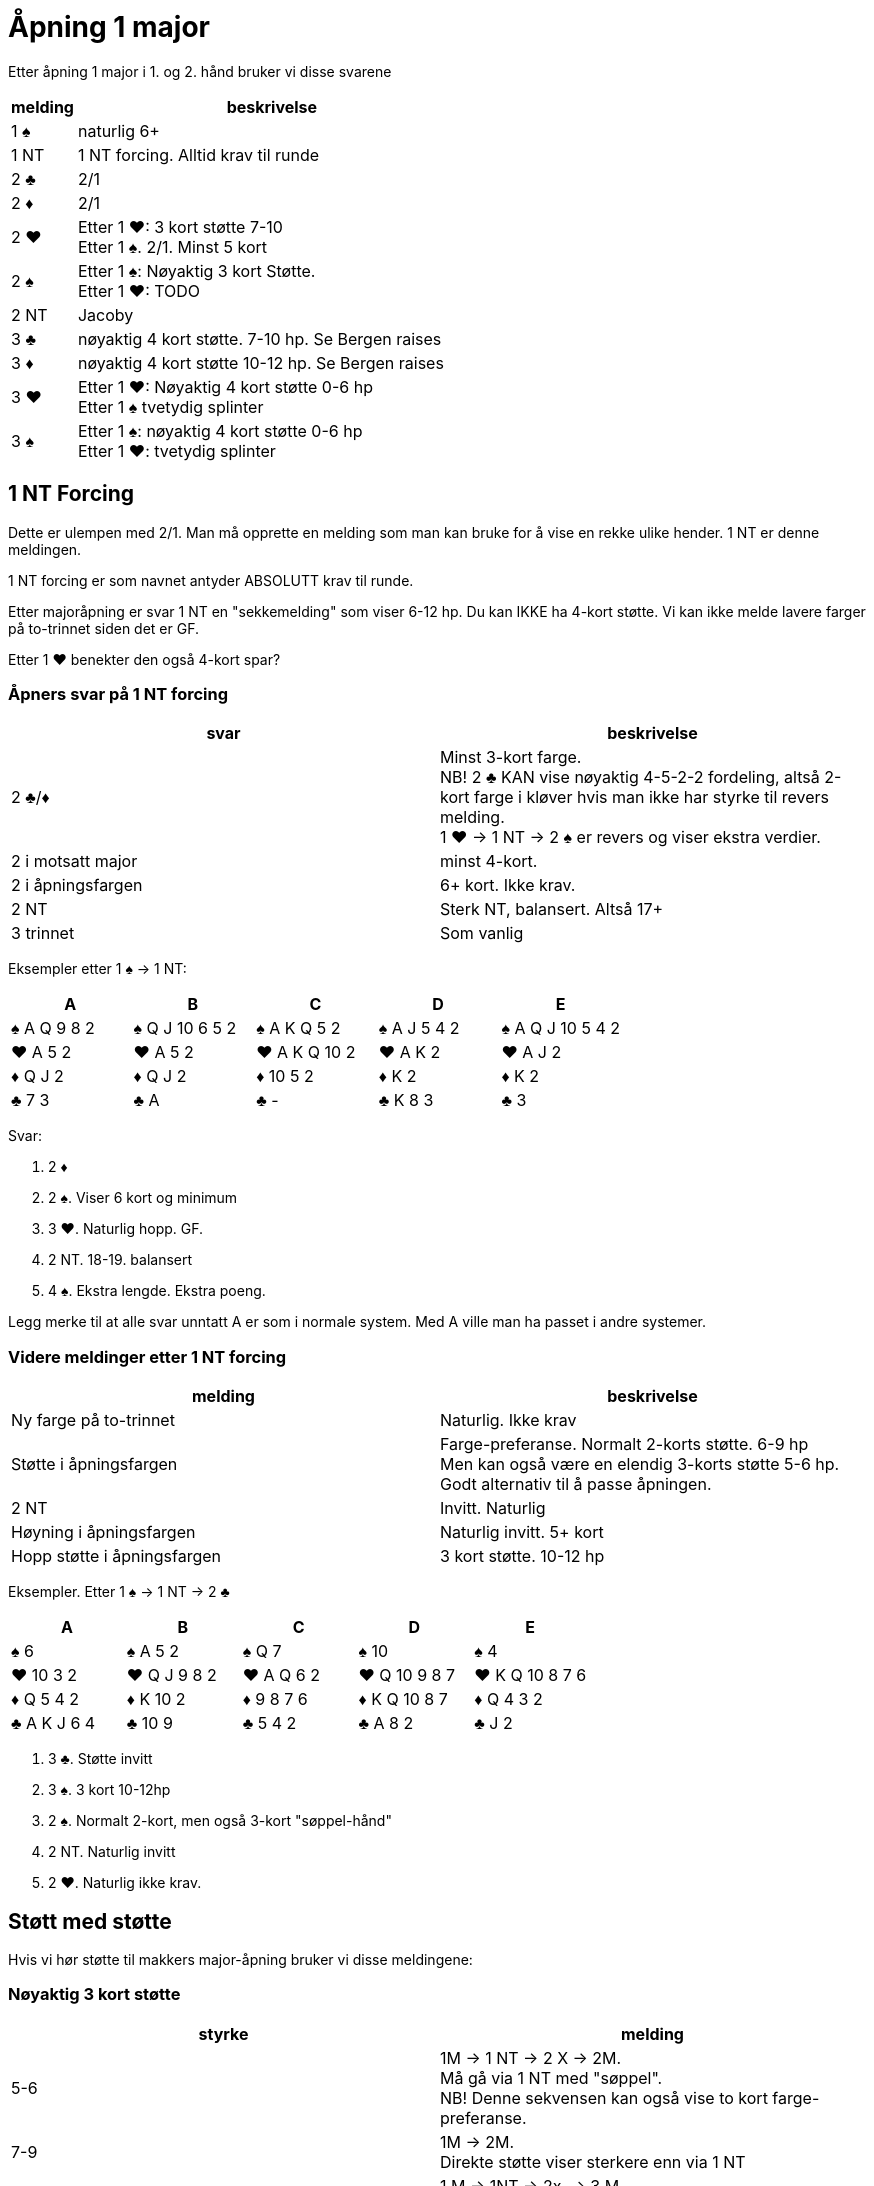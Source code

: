 = Åpning 1 major

Etter åpning 1 major i 1. og 2. hånd bruker vi disse svarene

[cols="1, 6"]
|===
| melding | beskrivelse

| 1 [black]#♠#
| naturlig 6+

| 1 NT
| 1 NT forcing. Alltid krav til runde

| 2 [black]#♣#
| 2/1

| 2 [red]#♦#
| 2/1

| 2 [red]#♥#
| Etter 1 [red]#♥#: 3 kort støtte 7-10 +
  Etter 1 [black]#♠#. 2/1. Minst 5 kort

| 2 [black]#♠#
| Etter 1 [black]#♠#: Nøyaktig 3 kort Støtte. +
Etter 1 [red]#♥#: TODO

| 2 NT
| Jacoby

| 3 [black]#♣#
| nøyaktig 4 kort støtte. 7-10 hp. Se Bergen raises

| 3 [red]#♦#
| nøyaktig 4 kort støtte 10-12 hp. Se Bergen raises

| 3 [red]#♥#
| Etter 1 [red]#♥#: Nøyaktig 4 kort støtte 0-6 hp +
  Etter 1 [black]#♠# tvetydig splinter

| 3 [black]#♠#
| Etter 1 [black]#♠#: nøyaktig 4 kort støtte 0-6 hp +
  Etter 1 [red]#♥#: tvetydig splinter

|===

== 1 NT Forcing

Dette er ulempen med 2/1. Man må opprette en melding som man kan bruke for å vise en rekke ulike hender. 1 NT er denne meldingen.

1 NT forcing er som navnet antyder ABSOLUTT krav til runde.

Etter majoråpning er svar 1 NT en "sekkemelding" som viser 6-12 hp. Du kan IKKE ha 4-kort støtte. Vi kan ikke melde lavere farger på to-trinnet siden det er GF.

Etter 1 [red]#♥# benekter den også 4-kort spar?

=== Åpners svar på 1 NT forcing

|===
| svar | beskrivelse

| 2 [black]#♣#/[red]#♦#
| Minst 3-kort farge. +
  NB! 2 [black]#♣# KAN vise nøyaktig 4-5-2-2 fordeling, altså 2-kort farge i kløver hvis man ikke har styrke til revers melding. +
   1 [red]#♥# -> 1 NT -> 2 [black]#♠# er revers og viser ekstra verdier.

| 2 i motsatt major
| minst 4-kort.

| 2 i åpningsfargen
| 6+ kort. Ikke krav.

| 2 NT
| Sterk NT, balansert. Altså 17+

| 3 trinnet
| Som vanlig
|===

Eksempler etter 1 [black]#♠# -> 1 NT:

|===
| A | B | C | D | E

| [black]#♠# A Q 9 8 2
| [black]#♠# Q J 10 6 5 2
| [black]#♠# A K Q 5 2
| [black]#♠# A J 5 4 2
| [black]#♠# A Q J 10 5 4 2

| [red]#♥# A 5 2
| [red]#♥# A 5 2
| [red]#♥# A K Q 10 2
| [red]#♥# A K 2
| [red]#♥# A J 2

| [red]#♦# Q J 2
| [red]#♦# Q J 2
| [red]#♦# 10 5 2
| [red]#♦# K 2
| [red]#♦# K 2

| [black]#♣# 7 3
| [black]#♣# A
| [black]#♣# -
| [black]#♣# K 8 3
| [black]#♣# 3

|===

Svar:

A. 2 [red]#♦#
B. 2 [black]#♠#. Viser 6 kort og minimum
C. 3 [red]#♥#. Naturlig hopp. GF.
D. 2 NT. 18-19. balansert
E. 4 [black]#♠#. Ekstra lengde. Ekstra poeng.

Legg merke til at alle svar unntatt A er som i normale system. Med A ville man ha passet i andre systemer.

=== Videre meldinger etter 1 NT forcing

|===
| melding | beskrivelse

| Ny farge på to-trinnet
| Naturlig. Ikke krav

| Støtte i åpningsfargen
| Farge-preferanse. Normalt 2-korts støtte. 6-9 hp +
  Men kan også være en elendig 3-korts støtte 5-6 hp. Godt alternativ til å passe åpningen.

| 2 NT
| Invitt. Naturlig

| Høyning i åpningsfargen
| Naturlig invitt. 5+ kort

| Hopp støtte i åpningsfargen
| 3 kort støtte. 10-12 hp
|===

Eksempler. Etter 1 [black]#♠# -> 1 NT -> 2 [black]#♣#

|===
| A | B | C | D | E

| [black]#♠# 6
| [black]#♠# A 5 2
| [black]#♠# Q 7
| [black]#♠# 10
| [black]#♠# 4

| [red]#♥# 10 3 2
| [red]#♥# Q J 9 8 2
| [red]#♥# A Q 6 2
| [red]#♥# Q 10 9 8 7
| [red]#♥# K Q 10 8 7 6

| [red]#♦# Q 5 4 2
| [red]#♦# K 10 2
| [red]#♦# 9 8 7 6
| [red]#♦# K Q 10 8 7
| [red]#♦# Q 4 3 2

| [black]#♣# A K J 6 4
| [black]#♣# 10 9
| [black]#♣# 5 4 2
| [black]#♣# A 8 2
| [black]#♣# J 2
|===

A. 3 [black]#♣#. Støtte invitt
B. 3 [black]#♠#. 3 kort 10-12hp
C. 2 [black]#♠#. Normalt 2-kort, men også 3-kort "søppel-hånd"
D. 2 NT. Naturlig invitt
E. 2 [red]#♥#. Naturlig ikke krav.

== Støtt med støtte

Hvis vi hør støtte til makkers major-åpning bruker vi disse meldingene:


=== Nøyaktig 3 kort støtte

|===
| styrke | melding

| 5-6
| 1M -> 1 NT -> 2 X -> 2M. +
  Må gå via 1 NT med "søppel". +
  NB! Denne sekvensen kan også vise to kort farge-preferanse.

| 7-9
| 1M -> 2M. +
  Direkte støtte viser sterkere enn via 1 NT

| 10-12
| 1 M -> 1NT -> 2x. -> 3 M +
  Hoppstøtte via 1 NT. Viser limit raise


| GF
| Meld først 2/1, deretter støtte makkers major. Dette viser ALLTID 3 korts støtte.


|===

=== Nøyaktig 4 kort støtte: Bergen raises

Bergen raises oppstår etter åpning i 1 major farge og farge svar på 3-trinnet.

Ideen er:

* Vi ikke har nok rom verdier til å kreve til utgang, da bruker vi andre metoder.
* Vi vet hvilken trumf vi kan spille, og vi har minst 9 stk. Ifølge Loven.
* Vi sperrer motparten til venstre ute fra hele to-trinnet. Vanskeligere å komme inn

==== Meldinger etter Bergen raises

=== Oppsummering støtt med støtte

[cols="1,1,3"]
|===
| antall | hp | melding

| 3
| 5-6
| 1 [black]#♠# -> 1 NT -> 2 x -> 2 [black]#♠#

| 3
| 7-10
| 1 [black]#♠# -> 2 [black]#♠#

| 3
| 10-12
| 1 [black]#♠# -> 1 NT -> 2 x -> 3 [black]#♠#

| 3
| GF
| 1 [black]#♠# -> 2/1 -> X -> støtte i major. +
ALLTID 3-kort

| 4
| 0-5
| 1 [black]#♠# -> 3 [black]#♠#. Sperr

| 4
| 6-9
| 1 [black]#♠# -> 3 [black]#♣#. Konstruktiv støtte

| 4
| 10-12
| 1 [black]#♠# -> 3 [red]#♦#. Limit raise

| 4
| GF
| 1 [black]#♠# -> 3 andre major. +
Udefinert single/renons

| 4
| GF
| 1 [black]#♠# -> 2 NT. Modified Jacoby. +
  Ingen single/renons
|===
